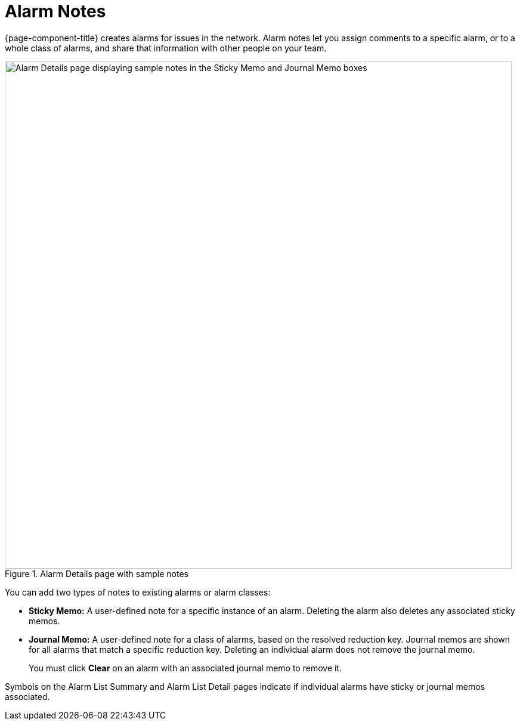 
= Alarm Notes

{page-component-title} creates alarms for issues in the network.
Alarm notes let you assign comments to a specific alarm, or to a whole class of alarms, and share that information with other people on your team.

.Alarm Details page with sample notes
image::alarms/01_alarm-notes.png["Alarm Details page displaying sample notes in the Sticky Memo and Journal Memo boxes", 850]

You can add two types of notes to existing alarms or alarm classes:

* *Sticky Memo:* A user-defined note for a specific instance of an alarm.
Deleting the alarm also deletes any associated sticky memos.
* *Journal Memo:* A user-defined note for a class of alarms, based on the resolved reduction key.
Journal memos are shown for all alarms that match a specific reduction key.
Deleting an individual alarm does not remove the journal memo.
+
You must click *Clear* on an alarm with an associated journal memo to remove it.

Symbols on the Alarm List Summary and Alarm List Detail pages indicate if individual alarms have sticky or journal memos associated.
